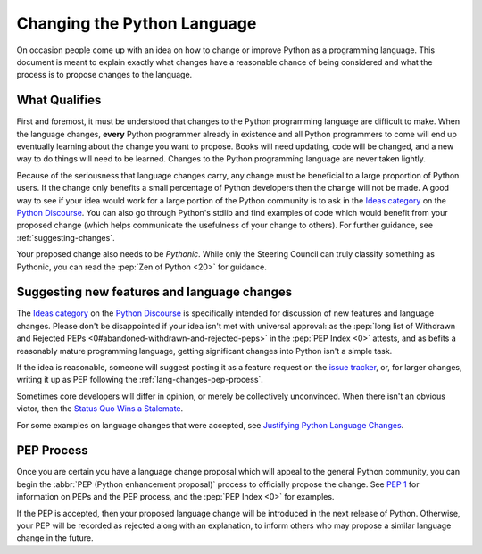 .. _lang-changes:
.. _langchanges:

Changing the Python Language
============================
On occasion people come up with an idea on how to change or improve Python as a
programming language. This document is meant to explain exactly what changes
have a reasonable chance of being considered and what the process is to propose
changes to the language.


What Qualifies
--------------
First and foremost, it must be understood that changes to the Python
programming language are difficult to make. When the language changes,
**every** Python programmer already in existence and all Python programmers to
come will end up eventually learning about the change you want to propose.
Books will need updating, code will be changed, and a new way to do things will
need to be learned. Changes to the Python programming language are never taken
lightly.

Because of the seriousness that language changes carry, any change must be
beneficial to a large proportion of Python users. If the change only benefits a
small percentage of Python developers then the change will not be made. A good
way to see if your idea would work for a large portion of the Python community
is to ask in the `Ideas category`_ on the `Python Discourse`_. You can also
go through Python's stdlib and find examples of code which would benefit from
your proposed change (which helps communicate the usefulness of your change to
others). For further guidance, see :ref:`suggesting-changes`.

Your proposed change also needs to be *Pythonic*. While only the Steering
Council can truly classify something as Pythonic, you can read the
:pep:`Zen of Python <20>` for guidance.


.. index::
   single: PEP process

.. _suggesting-changes:

Suggesting new features and language changes
--------------------------------------------

The `Ideas category`_ on the `Python Discourse`_
is specifically intended for discussion of new features and language changes.
Please don't be disappointed if your idea isn't met with universal approval:
as the :pep:`long list of Withdrawn and Rejected PEPs
<0#abandoned-withdrawn-and-rejected-peps>`
in the :pep:`PEP Index <0>` attests,
and as befits a reasonably mature programming language,
getting significant changes into Python isn't a simple task.

If the idea is reasonable, someone will suggest posting it as a feature
request on the `issue tracker`_, or, for larger changes,
writing it up as PEP following the :ref:`lang-changes-pep-process`.

Sometimes core developers will differ in opinion,
or merely be collectively unconvinced.
When there isn't an obvious victor, then the `Status Quo Wins a Stalemate`_.

For some examples on language changes that were accepted,
see `Justifying Python Language Changes`_.


.. index:: PEP process

.. _lang-changes-pep-process:

PEP Process
-----------

Once you are certain you have a language change proposal
which will appeal to the general Python community,
you can begin the :abbr:`PEP (Python enhancement proposal)` process
to officially propose the change.
See :pep:`1` for information on PEPs and the PEP process,
and the :pep:`PEP Index <0>` for examples.

If the PEP is accepted, then your proposed language change will be introduced
in the next release of Python.
Otherwise, your PEP will be recorded as rejected along with an explanation,
to inform others who may propose a similar language change in the future.


.. _issue tracker: https://github.com/python/cpython/issues
.. _Status Quo Wins a Stalemate: https://www.curiousefficiency.org/posts/2011/02/status-quo-wins-stalemate.html
.. _Justifying Python Language Changes: https://www.curiousefficiency.org/posts/2011/02/justifying-python-language-changes.html

.. _Python Discourse: https://discuss.python.org/
.. _Ideas category: https://discuss.python.org/c/ideas/6
